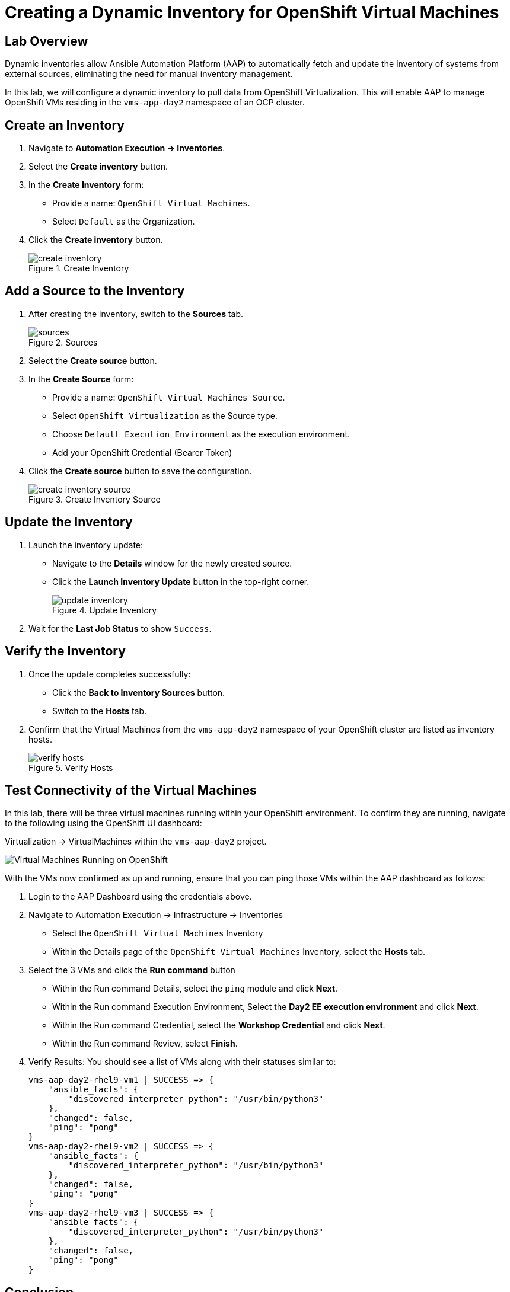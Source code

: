 = Creating a Dynamic Inventory for OpenShift Virtual Machines

== Lab Overview
Dynamic inventories allow Ansible Automation Platform (AAP) to automatically
fetch and update the inventory of systems from external sources, eliminating
the need for manual inventory management. 

In this lab, we will configure a dynamic inventory to pull data from OpenShift
Virtualization. This will enable AAP to manage OpenShift VMs residing in the
`vms-app-day2` namespace of an OCP cluster.

== Create an Inventory

. Navigate to **Automation Execution → Inventories**.
+
. Select the **Create inventory** button.
+
. In the **Create Inventory** form:
   * Provide a name: `OpenShift Virtual Machines`.
   * Select `Default` as the Organization.
+
. Click the **Create inventory** button.
+
image::create_inventory.png[title="Create Inventory"]

== Add a Source to the Inventory

. After creating the inventory, switch to the **Sources** tab.
+
image::sources.png[title="Sources"]
+
. Select the **Create source** button.
+
. In the **Create Source** form:
   * Provide a name: `OpenShift Virtual Machines Source`.
   * Select `OpenShift Virtualization` as the Source type.
   * Choose `Default Execution Environment` as the execution environment.
   * Add your OpenShift Credential (Bearer Token)
+
. Click the **Create source** button to save the configuration.
+
image::create_inventory_source.png[title="Create Inventory Source"]

==  Update the Inventory
. Launch the inventory update:
   * Navigate to the **Details** window for the newly created source.
   * Click the **Launch Inventory Update** button in the top-right corner.
+
image::update_inventory.png[title="Update Inventory"]
+
. Wait for the **Last Job Status** to show `Success`.

== Verify the Inventory
. Once the update completes successfully:
   * Click the **Back to Inventory Sources** button.
   * Switch to the **Hosts** tab.
+
. Confirm that the Virtual Machines from the `vms-app-day2` namespace of your OpenShift cluster are listed as inventory hosts.
+
image::verify_hosts.png[title="Verify Hosts"]

== Test Connectivity of the Virtual Machines

In this lab, there will be three virtual machines running within your
OpenShift environment. To confirm they are running, navigate to the following
using the OpenShift UI dashboard:

Virtualization -> VirtualMachines within the `vms-aap-day2` project.

image::vms-ocp-dashboard.png[Virtual Machines Running on OpenShift]

With the VMs now confirmed as up and running, ensure that you can ping those VMs
within the AAP dashboard as follows:

. Login to the AAP Dashboard using the credentials above.
+
. Navigate to Automation Execution -> Infrastructure -> Inventories
   * Select the `OpenShift Virtual Machines` Inventory
   * Within the Details page of the `OpenShift Virtual Machines` Inventory, select the *Hosts* tab.
+
. Select the 3 VMs and click the *Run command* button
   * Within the Run command Details, select the `ping` module and click *Next*.
   * Within the Run command Execution Environment, Select the *Day2 EE execution environment* and click *Next*.
   * Within the Run command Credential, select the *Workshop Credential* and click *Next*.
   * Within the Run command Review, select *Finish*.
+
. Verify Results: You should see a list of VMs along with their statuses similar to:
+
----
vms-aap-day2-rhel9-vm1 | SUCCESS => {
    "ansible_facts": {
        "discovered_interpreter_python": "/usr/bin/python3"
    },
    "changed": false,
    "ping": "pong"
}
vms-aap-day2-rhel9-vm2 | SUCCESS => {
    "ansible_facts": {
        "discovered_interpreter_python": "/usr/bin/python3"
    },
    "changed": false,
    "ping": "pong"
}
vms-aap-day2-rhel9-vm3 | SUCCESS => {
    "ansible_facts": {
        "discovered_interpreter_python": "/usr/bin/python3"
    },
    "changed": false,
    "ping": "pong"
}
----

== Conclusion
You have successfully created a dynamic inventory in Ansible Automation Platform
that reflects your OpenShift Virtual Machines. This inventory is now ready for
use in automation tasks.

